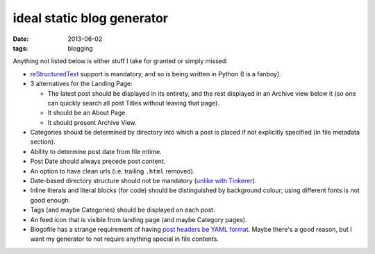 ideal static blog generator
===========================

:date: 2013-06-02
:tags: blogging


Anything not listed below is either stuff I take for granted or simply
missed:

* reStructuredText__ support is mandatory, and so is being written in
  Python (I is a fanboy).

* 3 alternatives for the Landing Page:

  - The latest post should be displayed in its entirety, and the rest
    displayed in an Archive view below it (so one can quickly search
    all post Titles without leaving that page).
  - It should be an About Page.
  - It should present Archive View.

* Categories should be determined by directory into which a post is
  placed if not explicitly specified (in file metadata section).

* Ability to determine post date from file mtime.

* Post Date should always precede post content.

* An option to have clean urls (i.e. trailing ``.html`` removed).

* Date-based directory structure should not be mandatory (`unlike with
  Tinkerer`__).

* Inline literals and literal blocks (for code) should be
  distinguished by background colour; using different fonts is not
  good enough.

* Tags (and maybe Categories) should be displayed on each post.

* An feed icon that is visible from landing page (and maybe Category
  pages).

* Blogofile has a strange requirement of having `post headers be YAML
  format`__. Maybe there's a good reason, but I want my generator to
  not require anything special in file contents.


__ http://docutils.sourceforge.net/docs/ref/rst/restructuredtext.html
__ https://bitbucket.org/vladris/tinkerer/issue/41
__ http://docs.blogofile.com/en/latest/posts.html
